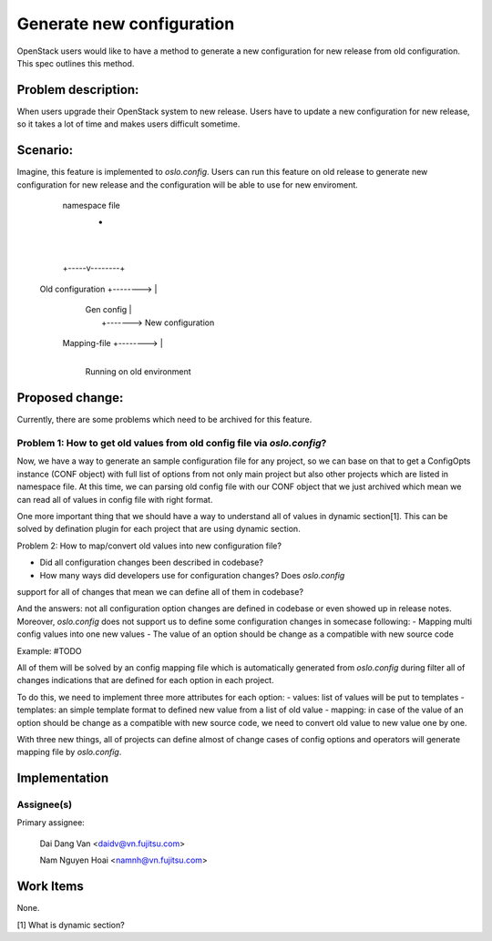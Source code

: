 ..
 This work is licensed under a Creative Commons Attribution 3.0 Unported
 License.

 http://creativecommons.org/licenses/by/3.0/legalcode

==========================
Generate new configuration
==========================

OpenStack users would like to have a method to generate a new configuration
for new release from old configuration. This spec outlines this method.

Problem description:
===================

When users upgrade their OpenStack system to new release. Users have to update 
a new configuration for new release, so it takes a lot of time and makes users
difficult sometime.

Scenario:
=========

Imagine, this feature is implemented to `oslo.config`. Users can run this
feature on old release to generate new configuration for new release and the
configuration will be able to use for new enviroment.

                               namespace file
                                     +
                                     |
                                     |
                               +-----v--------+
    Old configuration +-------->              |
                               |  Gen config  |
                               |              +-------> New configuration
         Mapping-file +-------->              |
                               +--------------+

                          Running on old environment



Proposed change:
================
Currently, there are some problems which need to be archived for this feature.

Problem 1: How to get old values from old config file via `oslo.config`?
---------------------------

Now, we have a way to generate an sample configuration file for any project, so
we can base on that to get a ConfigOpts instance (CONF object) with full list
of options from not only main project but also other projects which are listed
in namespace file. At this time, we can parsing old config file with our CONF
object that we just archived which mean we can read all of values in config
file with right format.

One more important thing that we should have a way to understand all of values
in dynamic section[1]. This can be solved by defination plugin for each project
that are using dynamic section.

Problem 2: How to map/convert old values into new configuration file?

- Did all configuration changes been described in codebase?
- How many ways did developers use for configuration changes? Does `oslo.config`
support for all of changes that mean we can define all of them in codebase?

And the answers: not all configuration option changes are defined in codebase
or even showed up in release notes. Moreover, `oslo.config` does not support
us to define some configuration changes in somecase following:
- Mapping multi config values into one new values
- The value of an option should be change as a compatible with new source code

Example: #TODO

All of them will be solved by an config mapping file which is automatically
generated from `oslo.config` during filter all of changes indications that are
defined for each option in each project.

To do this, we need to implement three more attributes for each option:
- values: list of values will be put to templates
- templates: an simple template format to defined new value from a list of
old value
- mapping: in case of the value of an option should be change as a compatible
with new source code, we need to convert old value to new value one by one.

With three new things, all of projects can define almost of change cases of
config options and operators will generate mapping file by `oslo.config`.


Implementation
==============

Assignee(s)
----------

Primary assignee:

  Dai Dang Van <daidv@vn.fujitsu.com>

  Nam Nguyen Hoai <namnh@vn.fujitsu.com>

Work Items
==========
None.

[1] What is dynamic section?